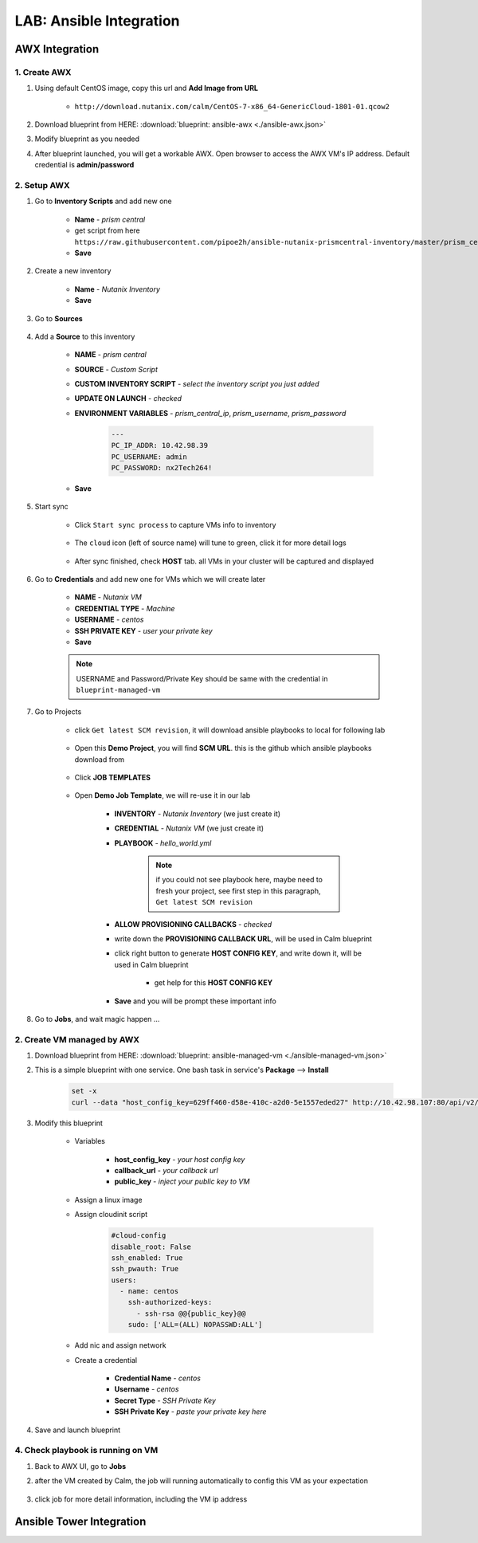 .. title:: LAB: Ansible Integration

.. _ansible:

------------------------
LAB: Ansible Integration
------------------------

AWX Integration
+++++++++++++++

1. Create AWX
-------------

#. Using default CentOS image, copy this url and **Add Image from URL**

    - ``http://download.nutanix.com/calm/CentOS-7-x86_64-GenericCloud-1801-01.qcow2``

#. Download blueprint from HERE: :download:`blueprint: ansible-awx <./ansible-awx.json>`

#. Modify blueprint as you needed

#. After blueprint launched, you will get a workable AWX. Open browser to access the AWX VM's IP address. Default credential is **admin/password**

    .. figure:: images/awx1.png

2. Setup AWX
------------

#. Go to **Inventory Scripts** and add new one

    .. figure:: images/awx-inv-script.png

    - **Name** - *prism central*
    - get script from here ``https://raw.githubusercontent.com/pipoe2h/ansible-nutanix-prismcentral-inventory/master/prism_central.py``
    - **Save**

#. Create a new inventory

    .. figure:: images/awx-inv1.png

    - **Name** - *Nutanix Inventory*
    - **Save**
#. Go to **Sources**

    .. figure:: images/awx-inv2.png

#. Add a **Source** to this inventory

    .. figure:: images/awx-inv3.png

    - **NAME** - *prism central*
    - **SOURCE** - *Custom Script*
    - **CUSTOM INVENTORY SCRIPT** - *select the inventory script you just added*
    - **UPDATE ON LAUNCH** - *checked*
    - **ENVIRONMENT VARIABLES** - *prism_central_ip*, *prism_username*, *prism_password*

        .. code-block:: yml
        
            ---
            PC_IP_ADDR: 10.42.98.39
            PC_USERNAME: admin
            PC_PASSWORD: nx2Tech264!
    
    - **Save**

#. Start sync

    - Click ``Start sync process`` to capture VMs info to inventory

        .. figure:: images/awx-inv4.png

    - The ``cloud`` icon (left of source name) will tune to green, click it for more detail logs

        .. figure:: images/awx-inv5.png

    - After sync finished, check **HOST** tab. all VMs in your cluster will be captured and displayed

        .. figure:: images/awx-inv6.png

#. Go to **Credentials** and add new one for VMs which we will create later

    .. figure:: images/awx-cred2.png

    - **NAME** - *Nutanix VM*
    - **CREDENTIAL TYPE** - *Machine*
    - **USERNAME** - *centos*
    - **SSH PRIVATE KEY** - *user your private key*
    - **Save**

    .. note:: USERNAME and Password/Private Key should be same with the credential in ``blueprint-managed-vm``

#. Go to Projects

    - click ``Get latest SCM revision``, it will download ansible playbooks to local for following lab

        .. figure:: images/awx-proj0.png

    - Open this **Demo Project**, you will find **SCM URL**. this is the github which ansible playbooks download from

        .. figure:: images/awx-proj2.png

    - Click **JOB TEMPLATES**

        .. figure:: images/awx-proj3.png

    - Open **Demo Job Template**, we will re-use it in our lab

        .. figure:: images/awx-proj4.png

        - **INVENTORY** - *Nutanix Inventory* (we just create it)
        - **CREDENTIAL** - *Nutanix VM* (we just create it)
        - **PLAYBOOK** - *hello_world.yml*

            .. note:: if you could not see playbook here, maybe need to fresh your project, see first step in this paragraph, ``Get latest SCM revision``
            
        - **ALLOW PROVISIONING CALLBACKS** - *checked*
        - write down the **PROVISIONING CALLBACK URL**, will be used in Calm blueprint
        - click right button to generate **HOST CONFIG KEY**, and write down it, will be used in Calm blueprint
        
            - get help for this **HOST CONFIG KEY**

                .. figure:: images/awx-proj5.png

        - **Save** and you will be prompt these important info

            .. figure:: images/awx-proj6.png

#. Go to **Jobs**, and wait magic happen ...

2. Create VM managed by AWX
---------------------------

#. Download blueprint from HERE: :download:`blueprint: ansible-managed-vm <./ansible-managed-vm.json>`

#. This is a simple blueprint with one service. One bash task in service's **Package** --> **Install**

    .. here is an sample, use your ``HOST CONFIG KEY`` and ``PROVISIONING CALLBACK URL``
    
    .. code-block:: bash

        set -x
        curl --data "host_config_key=629ff460-d58e-410c-a2d0-5e1557eded27" http://10.42.98.107:80/api/v2/job_templates/5/callback/

#. Modify this blueprint

    - Variables

        - **host_config_key** - *your host config key*
        - **callback_url** - *your callback url*
        - **public_key** - *inject your public key to VM*

    - Assign a linux image
    - Assign cloudinit script

        .. code-block:: 

            #cloud-config
            disable_root: False
            ssh_enabled: True
            ssh_pwauth: True
            users:
              - name: centos
                ssh-authorized-keys:
                  - ssh-rsa @@{public_key}@@
                sudo: ['ALL=(ALL) NOPASSWD:ALL']

    - Add nic and assign network
    - Create a credential 

        - **Credential Name** - *centos*
        - **Username** - *centos*
        - **Secret Type** - *SSH Private Key*
        - **SSH Private Key** - *paste your private key here*

#. Save and launch blueprint

4. Check playbook is running on VM
----------------------------------

#. Back to AWX UI, go to **Jobs**

#. after the VM created by Calm, the job will running automatically to config this VM as your expectation

    .. figure:: images/awx-job1.png

#. click job for more detail information, including the VM ip address

    .. figure:: images/awx-job2.png



Ansible Tower Integration
+++++++++++++++++++++++++

